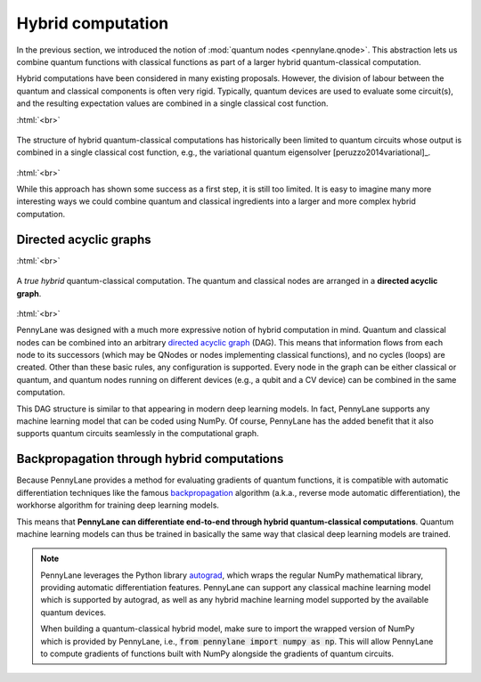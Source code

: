 .. role:: html(raw)
   :format: html

.. _hybrid_computation:

Hybrid computation
==================

In the previous section, we introduced the notion of :mod:`quantum nodes <pennylane.qnode>`. This abstraction lets us combine quantum functions with classical functions as part of a larger hybrid quantum-classical computation. 

Hybrid computations have been considered in many existing proposals. However, the division of labour between the quantum and classical components is often very rigid. Typically, quantum devices are used to evaluate some circuit(s), and the resulting expectation values are combined in a single classical cost function. 

:html:`<br>`

.. figure:: ../_static/simple_hybrid_graph.svg
    :align: center
    :width: 30%
    :target: javascript:void(0);

    The structure of hybrid quantum-classical computations has historically been limited to quantum circuits whose output is combined in a single classical cost function, e.g., the variational quantum eigensolver [peruzzo2014variational]_. 
    
:html:`<br>`
    
While this approach has shown some success as a first step, it is still too limited. It is easy to imagine many more interesting ways we could combine quantum and classical ingredients into a larger and more complex hybrid computation.


Directed acyclic graphs
-----------------------

:html:`<br>`

.. figure:: ../_static/hybrid_graph.svg
    :align: center
    :width: 70%
    :target: javascript:void(0);

    A *true hybrid* quantum-classical computation. The quantum and classical nodes are arranged in a **directed acyclic graph**.

:html:`<br>`

PennyLane was designed with a much more expressive notion of hybrid computation in mind. Quantum and classical nodes can be combined into an arbitrary `directed acyclic graph <https://en.wikipedia.org/wiki/Directed_acyclic_graph>`_ (DAG). This means that information flows from each node to its successors (which may be QNodes or nodes implementing classical functions), and no cycles (loops) are created. Other than these basic rules, any configuration is supported. Every node in the graph can be either classical or quantum, and quantum nodes running on different devices (e.g., a qubit and a CV device) can be combined in the same computation.

This DAG structure is similar to that appearing in modern deep learning models. In fact, PennyLane supports any machine learning model that can be coded using NumPy. Of course, PennyLane has the added benefit that it also supports quantum circuits seamlessly in the computational graph.

Backpropagation through hybrid computations
-------------------------------------------

Because PennyLane provides a method for evaluating gradients of quantum functions, it is compatible with automatic differentiation techniques like the famous `backpropagation <https://en.wikipedia.org/wiki/Backpropagation>`_ algorithm (a.k.a., reverse mode automatic differentiation), the workhorse algorithm for training deep learning models. 

This means that **PennyLane can differentiate end-to-end through hybrid quantum-classical computations**. Quantum machine learning models can thus be trained in basically the same way that clasical deep learning models are trained.

.. note:: 
    PennyLane leverages the Python library `autograd <https://github.com/HIPS/autograd>`_,  
    which wraps the regular NumPy mathematical library, providing automatic differentiation features.
    PennyLane can support any classical machine learning model which is supported by autograd, as
    well as any hybrid machine learning model supported by the available quantum devices. 

    When building a quantum-classical hybrid model, make sure to import the wrapped version of NumPy 
    which is provided by PennyLane, i.e., :code:`from pennylane import numpy as np`. This will allow
    PennyLane to compute gradients of functions built with NumPy alongside the gradients of quantum 
    circuits.


